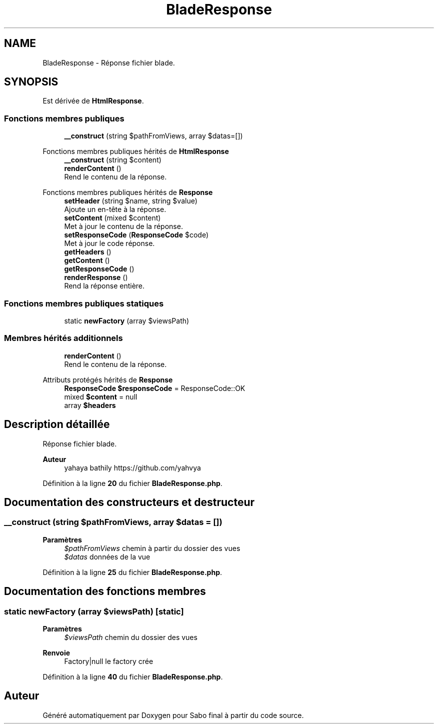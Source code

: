 .TH "BladeResponse" 3 "Mardi 23 Juillet 2024" "Version 1.1.1" "Sabo final" \" -*- nroff -*-
.ad l
.nh
.SH NAME
BladeResponse \- Réponse fichier blade\&.  

.SH SYNOPSIS
.br
.PP
.PP
Est dérivée de \fBHtmlResponse\fP\&.
.SS "Fonctions membres publiques"

.in +1c
.ti -1c
.RI "\fB__construct\fP (string $pathFromViews, array $datas=[])"
.br
.in -1c

Fonctions membres publiques hérités de \fBHtmlResponse\fP
.in +1c
.ti -1c
.RI "\fB__construct\fP (string $content)"
.br
.ti -1c
.RI "\fBrenderContent\fP ()"
.br
.RI "Rend le contenu de la réponse\&. "
.in -1c

Fonctions membres publiques hérités de \fBResponse\fP
.in +1c
.ti -1c
.RI "\fBsetHeader\fP (string $name, string $value)"
.br
.RI "Ajoute un en-tête à la réponse\&. "
.ti -1c
.RI "\fBsetContent\fP (mixed $content)"
.br
.RI "Met à jour le contenu de la réponse\&. "
.ti -1c
.RI "\fBsetResponseCode\fP (\fBResponseCode\fP $code)"
.br
.RI "Met à jour le code réponse\&. "
.ti -1c
.RI "\fBgetHeaders\fP ()"
.br
.ti -1c
.RI "\fBgetContent\fP ()"
.br
.ti -1c
.RI "\fBgetResponseCode\fP ()"
.br
.ti -1c
.RI "\fBrenderResponse\fP ()"
.br
.RI "Rend la réponse entière\&. "
.in -1c
.SS "Fonctions membres publiques statiques"

.in +1c
.ti -1c
.RI "static \fBnewFactory\fP (array $viewsPath)"
.br
.in -1c
.SS "Membres hérités additionnels"

.in +1c
.ti -1c
.RI "\fBrenderContent\fP ()"
.br
.RI "Rend le contenu de la réponse\&. "
.in -1c

Attributs protégés hérités de \fBResponse\fP
.in +1c
.ti -1c
.RI "\fBResponseCode\fP \fB$responseCode\fP = ResponseCode::OK"
.br
.ti -1c
.RI "mixed \fB$content\fP = null"
.br
.ti -1c
.RI "array \fB$headers\fP"
.br
.in -1c
.SH "Description détaillée"
.PP 
Réponse fichier blade\&. 


.PP
\fBAuteur\fP
.RS 4
yahaya bathily https://github.com/yahvya 
.RE
.PP

.PP
Définition à la ligne \fB20\fP du fichier \fBBladeResponse\&.php\fP\&.
.SH "Documentation des constructeurs et destructeur"
.PP 
.SS "__construct (string $pathFromViews, array $datas = \fC[]\fP)"

.PP
\fBParamètres\fP
.RS 4
\fI$pathFromViews\fP chemin à partir du dossier des vues 
.br
\fI$datas\fP données de la vue 
.RE
.PP

.PP
Définition à la ligne \fB25\fP du fichier \fBBladeResponse\&.php\fP\&.
.SH "Documentation des fonctions membres"
.PP 
.SS "static newFactory (array $viewsPath)\fC [static]\fP"

.PP
\fBParamètres\fP
.RS 4
\fI$viewsPath\fP chemin du dossier des vues 
.RE
.PP
\fBRenvoie\fP
.RS 4
Factory|null le factory crée 
.RE
.PP

.PP
Définition à la ligne \fB40\fP du fichier \fBBladeResponse\&.php\fP\&.

.SH "Auteur"
.PP 
Généré automatiquement par Doxygen pour Sabo final à partir du code source\&.
